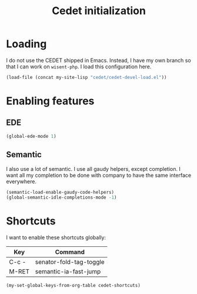 #+TITLE: Cedet initialization

* Loading

  I do not use the CEDET shipped in Emacs. Instead, I have my own
  branch so that I can work on =wisent-php=. I load this configuration
  here.

  #+BEGIN_SRC emacs-lisp
    (load-file (concat my-site-lisp "cedet/cedet-devel-load.el"))
  #+END_SRC

* Enabling features
** EDE

  #+BEGIN_SRC emacs-lisp
    (global-ede-mode 1)
  #+END_SRC

** Semantic

  I also use a lot of semantic. I use all gaudy helpers, except
  completion. I want all my completion to be done with company to have
  the same interface everywhere.

  #+BEGIN_SRC emacs-lisp
    (semantic-load-enable-gaudy-code-helpers)
    (global-semantic-idle-completions-mode -1)
  #+END_SRC

* Shortcuts

  I want to enable these shortcuts globally:

  #+name: cedet-shortcuts
  | Key   | Command                 |
  |-------+-------------------------|
  | C-c - | senator-fold-tag-toggle |
  | M-RET | semantic-ia-fast-jump   |

  #+BEGIN_SRC emacs-lisp :var cedet-shortcuts=cedet-shortcuts
    (my-set-global-keys-from-org-table cedet-shortcuts)
  #+END_SRC

